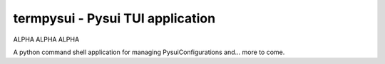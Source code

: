 ===================================================
termpysui - Pysui TUI application
===================================================

ALPHA ALPHA ALPHA

A python command shell application for managing PysuiConfigurations and... more to come.

